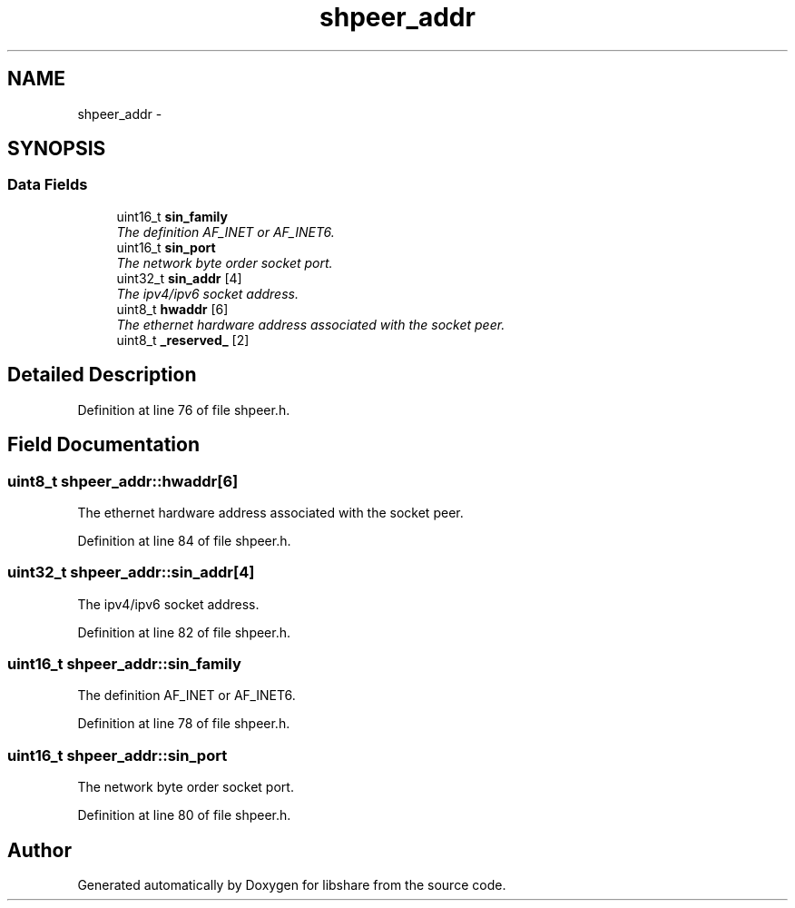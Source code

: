 .TH "shpeer_addr" 3 "6 Jan 2015" "Version 2.19" "libshare" \" -*- nroff -*-
.ad l
.nh
.SH NAME
shpeer_addr \- 
.SH SYNOPSIS
.br
.PP
.SS "Data Fields"

.in +1c
.ti -1c
.RI "uint16_t \fBsin_family\fP"
.br
.RI "\fIThe definition AF_INET or AF_INET6. \fP"
.ti -1c
.RI "uint16_t \fBsin_port\fP"
.br
.RI "\fIThe network byte order socket port. \fP"
.ti -1c
.RI "uint32_t \fBsin_addr\fP [4]"
.br
.RI "\fIThe ipv4/ipv6 socket address. \fP"
.ti -1c
.RI "uint8_t \fBhwaddr\fP [6]"
.br
.RI "\fIThe ethernet hardware address associated with the socket peer. \fP"
.ti -1c
.RI "uint8_t \fB_reserved_\fP [2]"
.br
.in -1c
.SH "Detailed Description"
.PP 
Definition at line 76 of file shpeer.h.
.SH "Field Documentation"
.PP 
.SS "uint8_t \fBshpeer_addr::hwaddr\fP[6]"
.PP
The ethernet hardware address associated with the socket peer. 
.PP
Definition at line 84 of file shpeer.h.
.SS "uint32_t \fBshpeer_addr::sin_addr\fP[4]"
.PP
The ipv4/ipv6 socket address. 
.PP
Definition at line 82 of file shpeer.h.
.SS "uint16_t \fBshpeer_addr::sin_family\fP"
.PP
The definition AF_INET or AF_INET6. 
.PP
Definition at line 78 of file shpeer.h.
.SS "uint16_t \fBshpeer_addr::sin_port\fP"
.PP
The network byte order socket port. 
.PP
Definition at line 80 of file shpeer.h.

.SH "Author"
.PP 
Generated automatically by Doxygen for libshare from the source code.
